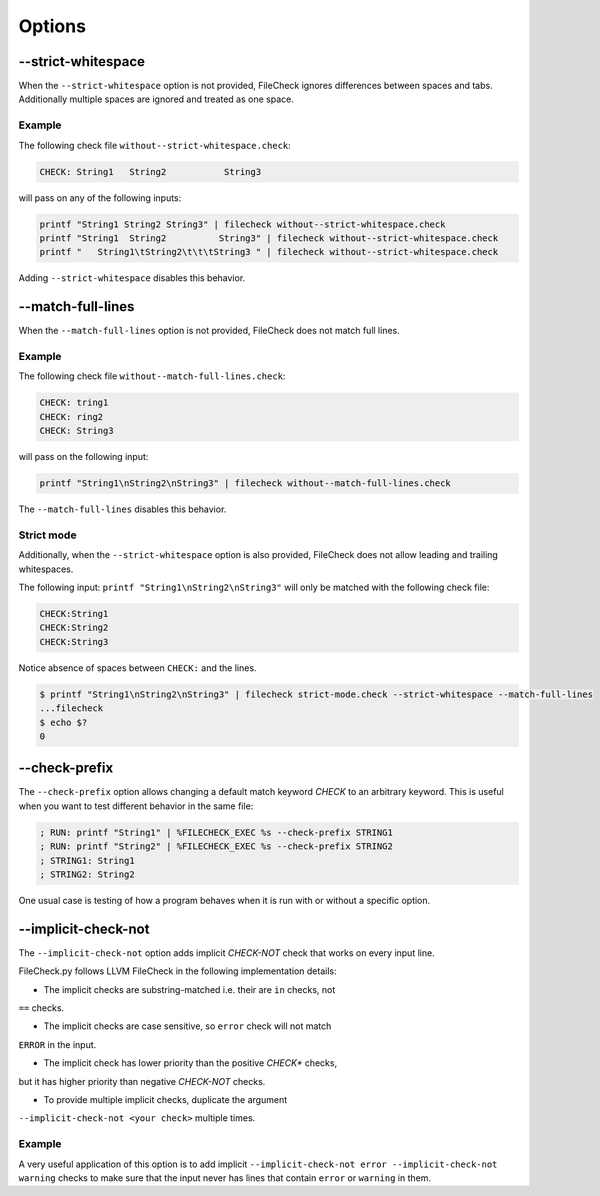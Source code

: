 Options
=======

--strict-whitespace
-------------------

When the ``--strict-whitespace``  option is not provided, FileCheck ignores
differences between spaces and tabs. Additionally multiple spaces are ignored
and treated as one space.

Example
~~~~~~~

The following check file ``without--strict-whitespace.check``:

.. code-block:: text

    CHECK: String1   String2           String3

will pass on any of the following inputs:

.. code-block:: bash

    printf "String1 String2 String3" | filecheck without--strict-whitespace.check
    printf "String1  String2          String3" | filecheck without--strict-whitespace.check
    printf "   String1\tString2\t\t\tString3 " | filecheck without--strict-whitespace.check

Adding ``--strict-whitespace`` disables this behavior.

--match-full-lines
------------------

When the ``--match-full-lines``  option is not provided, FileCheck does not
match full lines.

Example
~~~~~~~

The following check file ``without--match-full-lines.check``:

.. code-block:: text

    CHECK: tring1
    CHECK: ring2
    CHECK: String3

will pass on the following input:

.. code-block:: bash

    printf "String1\nString2\nString3" | filecheck without--match-full-lines.check

The ``--match-full-lines`` disables this behavior.

Strict mode
~~~~~~~~~~~

Additionally, when the ``--strict-whitespace`` option is also provided,
FileCheck does not allow leading and trailing whitespaces.

The following input: ``printf "String1\nString2\nString3"`` will only be matched
with the following check file:

.. code-block:: text

    CHECK:String1
    CHECK:String2
    CHECK:String3

Notice absence of spaces between ``CHECK:`` and the lines.

.. code-block:: bash

    $ printf "String1\nString2\nString3" | filecheck strict-mode.check --strict-whitespace --match-full-lines
    ...filecheck
    $ echo $?
    0

--check-prefix
--------------

The ``--check-prefix`` option allows changing a default match keyword `CHECK`
to an arbitrary keyword. This is useful when you want to test different behavior
in the same file:

.. code-block:: text

    ; RUN: printf "String1" | %FILECHECK_EXEC %s --check-prefix STRING1
    ; RUN: printf "String2" | %FILECHECK_EXEC %s --check-prefix STRING2
    ; STRING1: String1
    ; STRING2: String2

One usual case is testing of how a program behaves when it is run with or
without a specific option.

--implicit-check-not
--------------------

The ``--implicit-check-not`` option adds implicit `CHECK-NOT` check that works
on every input line.

FileCheck.py follows LLVM FileCheck in the following implementation details:

- The implicit checks are substring-matched i.e. their are ``in`` checks, not
``==`` checks.

- The implicit checks are case sensitive, so ``error`` check will not match
``ERROR`` in the input.

- The implicit check has lower priority than the positive `CHECK*` checks,
but it has higher priority than negative `CHECK-NOT` checks.

- To provide multiple implicit checks, duplicate the argument
``--implicit-check-not <your check>`` multiple times.

Example
~~~~~~~

A very useful application of this option is to add implicit
``--implicit-check-not error --implicit-check-not warning`` checks to make sure
that the input never has lines that contain ``error`` or ``warning`` in them.

